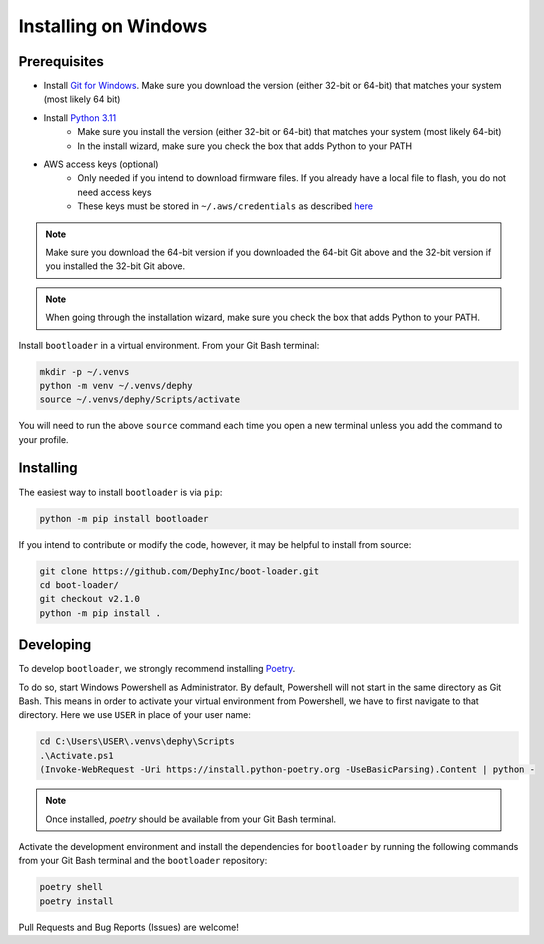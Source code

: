 .. _bootloader_docs_installing_windows:

Installing on Windows
=====================


Prerequisites
-------------

* Install `Git for Windows <https://git-scm.com/download/win>`_. Make sure you download the version (either 32-bit or 64-bit) that matches your system (most likely 64 bit)
* Install `Python 3.11 <https://www.python.org/downloads/windows/>`_
    * Make sure you install the version (either 32-bit or 64-bit) that matches your system (most likely 64-bit)
    * In the install wizard, make sure you check the box that adds Python to your PATH
* AWS access keys (optional)
    * Only needed if you intend to download firmware files. If you already have a local file to flash, you do not need access keys
    * These keys must be stored in ``~/.aws/credentials`` as described `here <https://boto3.amazonaws.com/v1/documentation/api/latest/guide/credentials.html#shared-credentials-file>`_

.. note::

   Make sure you download the 64-bit version if you downloaded the 64-bit Git above and the 32-bit version if you installed the 32-bit Git above.

.. note::

   When going through the installation wizard, make sure you check the box that adds Python to your PATH.

Install ``bootloader`` in a virtual environment. From your Git Bash terminal:

.. code-block:: bash

    mkdir -p ~/.venvs
    python -m venv ~/.venvs/dephy
    source ~/.venvs/dephy/Scripts/activate

You will need to run the above ``source`` command each time you open a new terminal unless you add the command to your profile.


Installing
----------

The easiest way to install ``bootloader`` is via ``pip``:

.. code-block:: bash

    python -m pip install bootloader

If you intend to contribute or modify the code, however, it may be helpful to install from source:

.. code-block:: bash

   git clone https://github.com/DephyInc/boot-loader.git
   cd boot-loader/
   git checkout v2.1.0
   python -m pip install .


Developing
----------

To develop ``bootloader``, we strongly recommend installing `Poetry <https://python-poetry.org/docs/>`_.

To do so, start Windows Powershell as Administrator. By default, Powershell will not
start in the same directory as Git Bash. This means in order to activate your virtual
environment from Powershell, we have to first navigate to that directory. Here we use
``USER`` in place of your user name:

.. code-block:: powershell

    cd C:\Users\USER\.venvs\dephy\Scripts
    .\Activate.ps1
    (Invoke-WebRequest -Uri https://install.python-poetry.org -UseBasicParsing).Content | python -

.. note::

   Once installed, `poetry` should be available from your Git Bash terminal.

Activate the development environment and install the dependencies for ``bootloader`` by
running the following commands from your Git Bash terminal and the ``bootloader`` repository:

.. code-block:: bash

    poetry shell
    poetry install

Pull Requests and Bug Reports (Issues) are welcome!
